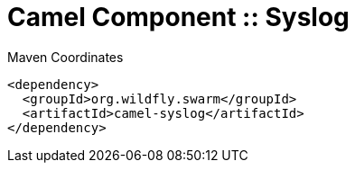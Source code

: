 = Camel Component :: Syslog


.Maven Coordinates
[source,xml]
----
<dependency>
  <groupId>org.wildfly.swarm</groupId>
  <artifactId>camel-syslog</artifactId>
</dependency>
----


